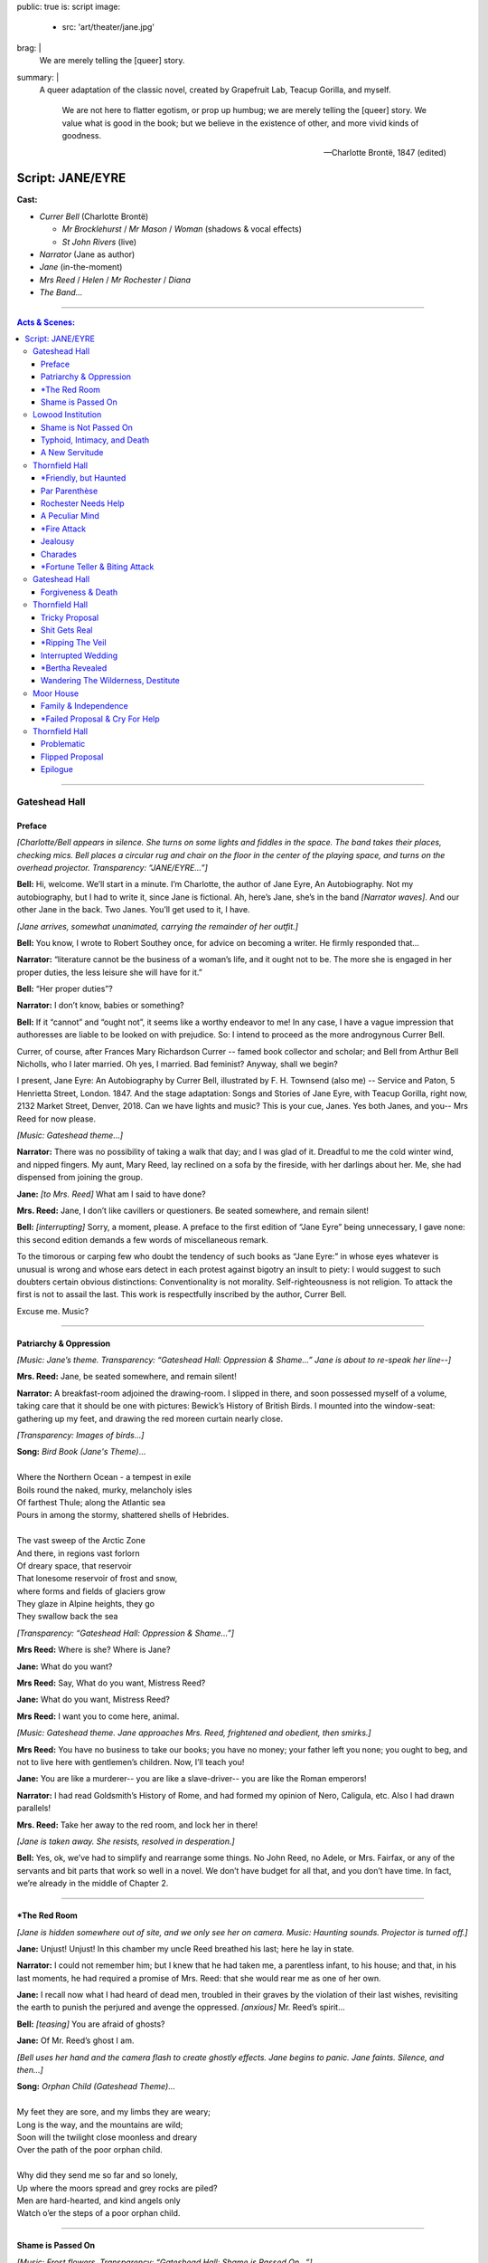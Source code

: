 public: true
is: script
image:
  - src: 'art/theater/jane.jpg'
brag: |
  We are merely telling the [queer] story.
summary: |
  A queer adaptation of the classic novel,
  created by Grapefruit Lab,
  Teacup Gorilla, and myself.

    We are not here to flatter egotism,
    or prop up humbug;
    we are merely telling the [queer] story.
    We value what is good in the book;
    but we believe in the existence of other,
    and more vivid kinds of goodness.

    ---Charlotte Brontë, 1847 (edited)


Script: JANE/EYRE
=================

**Cast:**

- *Currer Bell* (Charlotte Brontë)

  - *Mr Brocklehurst* / *Mr Mason* / *Woman* (shadows & vocal effects)
  - *St John Rivers* (live)

- *Narrator* (Jane as author)
- *Jane* (in-the-moment)
- *Mrs Reed* / *Helen* / *Mr Rochester* / *Diana*
- *The Band…*

------

.. contents:: **Acts & Scenes:**

------

Gateshead Hall
--------------

Preface
~~~~~~~

*[Charlotte/Bell appears in silence.
She turns on some lights and fiddles in the space.
The band takes their places, checking mics.
Bell places a circular rug and chair on the floor
in the center of the playing space,
and turns on the overhead projector.
Transparency: “JANE/EYRE…”]*

**Bell:**
Hi, welcome. We’ll start in a minute.
I’m Charlotte, the author of Jane Eyre, An Autobiography.
Not my autobiography, but I had to write it, since Jane is fictional.
Ah, here’s Jane, she’s in the band *[Narrator waves]*.
And our other Jane in the back.
Two Janes. You’ll get used to it, I have.

*[Jane arrives, somewhat unanimated,
carrying the remainder of her outfit.]*

**Bell:**
You know, I wrote to Robert Southey once,
for advice on becoming a writer.
He firmly responded that…

**Narrator:**
“literature cannot be the business of a woman’s life,
and it ought not to be.
The more she is engaged in her proper duties,
the less leisure she will have for it.”

**Bell:**
“Her proper duties”?

**Narrator:**
I don’t know, babies or something?

**Bell:**
If it “cannot” and “ought not”,
it seems like a worthy endeavor to me!
In any case, I have a vague impression that authoresses
are liable to be looked on with prejudice.
So: I intend to proceed as the more androgynous Currer Bell.

Currer, of course, after Frances Mary Richardson Currer --
famed book collector and scholar;
and Bell from Arthur Bell Nicholls, who I later married.
Oh yes, I married. Bad feminist? Anyway, shall we begin?

I present, Jane Eyre: An Autobiography by Currer Bell,
illustrated by F. H. Townsend (also me) --
Service and Paton, 5 Henrietta Street, London. 1847.
And the stage adaptation:
Songs and Stories of Jane Eyre, with Teacup Gorilla,
right now, 2132 Market Street, Denver, 2018.
Can we have lights and music? This is your cue, Janes.
Yes both Janes, and you--
Mrs Reed for now please.

*[Music: Gateshead theme…]*

**Narrator:**
There was no possibility of taking a walk that day;
and I was glad of it.
Dreadful to me the cold winter wind, and nipped fingers.
My aunt, Mary Reed, lay reclined on a sofa by the fireside,
with her darlings about her.
Me, she had dispensed from joining the group.

**Jane:**
*[to Mrs. Reed]* What am I said to have done?

**Mrs. Reed:**
Jane, I don’t like cavillers or questioners.
Be seated somewhere, and remain silent!

**Bell:**
*[interrupting]* Sorry, a moment, please.
A preface to the first edition of “Jane Eyre” being unnecessary,
I gave none: this second edition demands a few words of miscellaneous remark.

To the timorous or carping few
who doubt the tendency of such books as “Jane Eyre:”
in whose eyes whatever is unusual is wrong
and whose ears detect in each protest against bigotry an insult to piety:
I would suggest to such doubters certain obvious distinctions:
Conventionality is not morality.
Self-righteousness is not religion.
To attack the first is not to assail the last.
This work is respectfully inscribed by the author, Currer Bell.

Excuse me. Music?

------

Patriarchy & Oppression
~~~~~~~~~~~~~~~~~~~~~~~

*[Music: Jane’s theme.
Transparency: “Gateshead Hall: Oppression & Shame…”
Jane is about to re-speak her line--]*

**Mrs. Reed:**
Jane, be seated somewhere, and remain silent!

**Narrator:**
A breakfast-room adjoined the drawing-room.
I slipped in there, and soon possessed myself of a volume,
taking care that it should be one with pictures:
Bewick’s History of British Birds.
I mounted into the window-seat:
gathering up my feet,
and drawing the red moreen curtain nearly close.

*[Transparency: Images of birds…]*

| **Song:** *Bird Book (Jane's Theme)*…
|
| Where the Northern Ocean - a tempest in exile
| Boils round the naked, murky, melancholy isles
| Of farthest Thule; along the Atlantic sea
| Pours in among the stormy, shattered shells of Hebrides.
|
| The vast sweep of the Arctic Zone
| And there, in regions vast forlorn
| Of dreary space, that reservoir
| That lonesome reservoir of frost and snow,
| where forms and fields of glaciers grow
| They glaze in Alpine heights, they go
| They swallow back the sea

*[Transparency: “Gateshead Hall: Oppression & Shame…”]*

**Mrs Reed:**
Where is she? Where is Jane?

**Jane:**
What do you want?

**Mrs Reed:**
Say, What do you want, Mistress Reed?

**Jane:**
What do you want, Mistress Reed?

**Mrs Reed:**
I want you to come here, animal.

*[Music: Gateshead theme.
Jane approaches Mrs. Reed,
frightened and obedient, then smirks.]*

**Mrs Reed:**
You have no business to take our books;
you have no money; your father left you none;
you ought to beg, and not to live here with gentlemen’s children.
Now, I’ll teach you!

**Jane:**
You are like a murderer--
you are like a slave-driver--
you are like the Roman emperors!

**Narrator:**
I had read Goldsmith’s History of Rome,
and had formed my opinion of Nero, Caligula, etc.
Also I had drawn parallels!

**Mrs. Reed:**
Take her away to the red room,
and lock her in there!

*[Jane is taken away. She resists, resolved in desperation.]*

**Bell:**
Yes, ok, we’ve had to simplify and rearrange some things.
No John Reed, no Adele, or Mrs. Fairfax,
or any of the servants and bit parts that work so well in a novel.
We don’t have budget for all that, and you don’t have time.
In fact, we’re already in the middle of Chapter 2.

------

\*The Red Room
~~~~~~~~~~~~~~

*[Jane is hidden somewhere out of site,
and we only see her on camera. Music: Haunting sounds.
Projector is turned off.]*

**Jane:**
Unjust! Unjust!
In this chamber my uncle Reed breathed his last;
here he lay in state.

**Narrator:**
I could not remember him; but I knew that he had taken me,
a parentless infant, to his house;
and that, in his last moments,
he had required a promise of Mrs. Reed:
that she would rear me as one of her own.

**Jane:**
I recall now what I had heard of dead men,
troubled in their graves by the violation of their last wishes,
revisiting the earth to punish the perjured and avenge the oppressed.
*[anxious]* Mr. Reed’s spirit…

**Bell:**
*[teasing]* You are afraid of ghosts?

**Jane:**
Of Mr. Reed’s ghost I am.

*[Bell uses her hand and the camera flash to create ghostly effects.
Jane begins to panic. Jane faints. Silence, and then…]*

| **Song:** *Orphan Child (Gateshead Theme)*…
|
| My feet they are sore, and my limbs they are weary;
| Long is the way, and the mountains are wild;
| Soon will the twilight close moonless and dreary
| Over the path of the poor orphan child.
|
| Why did they send me so far and so lonely,
| Up where the moors spread and grey rocks are piled?
| Men are hard-hearted, and kind angels only
| Watch o’er the steps of a poor orphan child.

------

Shame is Passed On
~~~~~~~~~~~~~~~~~~

*[Music: Frost flowers.
Transparency: “Gateshead Hall: Shame is Passed On…”]*

**Narrator:**
November, December, and half of January passed away.

**Bell:**
A new chapter in a novel is something like a new scene in a play.
We’re in chapter 4 already!

**Narrator:**
For nearly three months, I had never been called to Mrs. Reed’s presence.
I fell to breathing on the frost-flowers with which the window was fretted.
From this vantage, I saw the gates thrown open--

*[Transparency: Mr Brocklehurst shadow.
Music: Lowood theme, sparse…]*

***Brocklehurst:**
Your name, little girl?

**Jane:**
Jane Eyre, sir.

***Brocklehurst:**
Well, Jane Eyre, and are you a good child?

**Mrs. Reed:**
Perhaps the less said on that subject the better, Mr. Brocklehurst.

***Brocklehurst:**
Do you know where the wicked go after death?

**Jane:**
They go to hell.

***Brocklehurst:**
And what must you do to avoid that pit?

**Jane:**
I must keep in good health, and not die.

**Narrator:**
Not the answer he was looking for, perhaps. But I like it.

**Mrs. Reed:**
Jane, sit down! Mr. Brocklehurst,
this little girl has not quite the character and disposition I could wish.
Should you admit her into Lowood School,
I should be glad if the teachers were requested to keep a strict eye on her,
and to guard against her worst fault, a tendency to deceit.

***Brocklehurst:**
All liars will have their portion in the lake burning with fire and brimstone.

**Narrator:**
I saw myself transformed under the stranger’s eye
into an artful, noxious child.

**Mrs. Reed:**
I should wish her to be brought up in a manner suiting her prospects:
to be made useful, and kept humble.
As for the vacations, she will, with your permission,
spend them always at Lowood.

***Brocklehurst:**
Your decisions are perfectly judicious, madam.

*[Transparency: “Gateshead Hall: Shame is Passed On…”]*

**Mrs. Reed:**
Go out of the room; return to the nursery.

*[Jane turns to go, but turns back.]*

**Jane:**
I am not deceitful! if I were, I should say I loved you;
but I declare I do not love you:
I dislike you the worst of anybody in the world.
I will never call you aunt again as long as I live.
I will never come to see you when I am grown up;
and if any one asks me how I liked you, and how you treated me,
I will say the very thought of you makes me sick.
People think you a good woman, but you are bad, hard-hearted.
You are deceitful!

*[Mrs. Reed leaves abruptly, handing Jane her travel bag.
Jane smiles, and takes Mrs. Reed's seat.]*

**Narrator:**
Even for me, life has its gleams of sunshine.

------

Lowood Institution
------------------

Shame is Not Passed On
~~~~~~~~~~~~~~~~~~~~~~

*[Music: A blaring alarm, then Lowood theme in full force.
Transparency: “Lowood School.”
There is a dance of books, making lines,
rearranging benches, praying, eating.
Jane is caught up in the action, and left out, confused.
Transparency: Brocklehurst shadow…]*

***Brocklehurst:**
Burns, come forward, and bring the rod!
Burns, you poke your chin most unpleasantly; draw it in.
Burns, I insist on your holding your head up;
I will not have you before me in that attitude.
Burns, you dirty, disagreeable girl! Step down from that stool.
You’ll wear the untidy badge today. Where is Jane Eyre?

**Jane:**
Sir?

***Brocklehurst:**
Naughty girl! Stand upon that stool at once.
Teachers, and children, you all see this girl?
Who would think that the Evil One
had already found a servant and agent in her?
You must be on your guard against her; y
ou must shun her example; avoid her company,
and exclude her from your sports.
This girl, this child, the native of a Christian land, is --
a liar!

*[Music: Helen’s theme. Transparency: "Lowood School…"]*

**Helen:**
Come, eat something.

**Jane:**
What is your name besides Burns?

**Helen:**
Helen.

**Jane:**
Helen, why do you stay with a girl whom everybody believes to be a liar?

**Helen:**
Everybody, Jane? Why,
there are only eighty people who have heard you called so,
and the world contains hundreds of millions.

**Jane:**
But what have I to do with millions? The eighty, I know, despise me.

**Helen:**
Jane, you are mistaken:
probably not one in the school either despises or dislikes you:
many, I am sure, pity you much.

**Jane:**
How can they pity me after what Mr. Brocklehurst has said?

**Helen:**
*[laughing]* Mr. Brocklehurst is not a god:
nor is he even a great and admired man: he is little liked here.

**Jane:**
You must wish to leave Lowood?

**Helen:**
No! why should I? I was sent to Lowood to get an education;
and it would be of no use going away until I have attained that object.

**Jane:**
But that teacher is so cruel to you?

**Helen:**
Cruel? Not at all! He is severe and dislikes my faults.

**Jane:**
And if I were in your place I should dislike him;
I should resist him. If he struck me with that rod,
I should get it from his hand;
I should break it under his nose.

**Helen:**
If you did, Mr. Brocklehurst would expel you from the school.

**Jane:**
But I feel this, Helen; I must dislike those who,
whatever I do to please them, persist in disliking me;
I must resist those who punish me unjustly.
It is as natural as that I should love those who show me affection!

*[An ambiguous and innocent kiss.]*

**Narrator:**
Though I am a defective being, yet I never tired of Helen Burns.
I still cherish for her an attachment as strong, tender,
and respectful as any that ever animated my heart.

*[Alarm sounds, and there is a small reprise of the Lowood dance…]*

------

Typhoid, Intimacy, and Death
~~~~~~~~~~~~~~~~~~~~~~~~~~~~

*[Music: Lowood reprise. Then Helen’s theme, in a minor key.
Transparency: “Lowood School: Typhoid, Intimacy, and Death…”]*

**Narrator:**
Spring drew on: flowers peeped out amongst the leaves;
snow-drops, crocuses, purple auriculas, and golden-eyed pansies.
April advanced to May: days of blue sky, placid sunshine,
and soft southern gales filled up its duration.
Lowood shook loose its tresses and became all green, all flowery.

**Bell:**
*[who has been gathering and arranging flowers...]*
The garden, too, glows with flowers.

**Jane:**
*[to camera]* Dear Reader,
these fragrant treasures were all useless for most of the inmates of Lowood,
except to furnish a handful of blossoms to put in a coffin.
This forest-dell, where Lowood lays, is a cradle of fog and pestilence;
which has breathed typhus through our crowded schoolroom,
transforming the seminary into an hospital.

**Narrator:**
Forty-five out of the eighty girls lay ill at one time.
Many, already smitten, went home only to die: some died at the school,
and were buried quietly and quickly. But Helen was ill at present:
removed to a room upstairs.

**Jane:**
How sad to be lying now on a sick bed, in danger of dying!
This world is pleasant --
it would be dreary to be called from it,
and to have to go… who knows where?

**Narrator:**
And then my mind made its first earnest effort to comprehend heaven and hell;
and for the first time it recoiled, baffled.

*[Jane goes to Helen. She is in a bed with a sheet.
Bell continues to arrange flowers.]*

**Jane:**
I came to see you, Helen. I could not sleep till I had spoken to you.

**Helen:**
You came to bid me good-bye, then: you are just in time probably.

**Jane:**
No, no, Helen!

**Helen:**
*[coughing]* Jane, you look cold; lie down and cover yourself with my quilt.

*[Helen puts her arm over Jane, and they nestle close.]*

**Helen:**
How comfortable I am! I feel as if I could sleep:
but don’t leave me, Jane; I like to have you near me.

**Jane:**
I’ll stay with you, dear Helen: no one shall take me away.

**Helen:**
Good-night, Jane.

**Jane:**
Good-night, Helen.

*[They kiss, and then sleep. Helen dies, and is covered with the sheet.
Jane and Bell stand by her grave together.
They throw flowers over Helen. Music: Helen dirge.]*

**Narrator:**
Her grave is in Brocklebridge churchyard:
for fifteen years after her death it was only covered by a grassy mound;
but now a grey marble tablet marks the spot,
inscribed with her name, and the word “Resurgam.”

**Jane:**
I love you, Helen Burns. Resurgam.

**Bell:**
According to Wikipedia, Resurgam means “I shall rise again.”
If Wikipedia is to be trusted, my book is making a nod to the classic novel,
Vanity Fair, by my favorite author, William Thackeray --
who is possessed of an intellect profunder and more unique
than his contemporaries have yet recognized.
In my humble opinion.
My sister also died at school. This part reminds me of her.

**Jane:**
We’re mourning Helen now, not your sister.

------

A New Servitude
~~~~~~~~~~~~~~~

*[Music: Jane’s Theme…]*

**Narrator:**
Hitherto I have recorded in detail the events of my insignificant existence.

**Bell:**
You call this detail? You should read the book.

**Narrator:**
But this is not to be a regular autobiography.

**Bell:**
Obviously. I wrote it for you.

*[Transparency: “Lowood School: A New Servitude…”]*

**Narrator:**
Therefore, I now pass a space of eight years almost in silence.
During these eight years my life was uniform.
I rose to be the first girl of the first class;
then I was made a teacher.
And now I tired of the routine in one afternoon.
I felt that it was not enough;
I desired liberty; but it seemed a dream, swept off into vague space.
Then, I thought, grant me at least a new servitude!

**Jane:**
A new servitude! There is something in that.

**Narrator:**
It is of no use wanting anything better.

**Jane:**
How do people do, to get a new place? I must advertise!

**Narrator:**
With earliest day, I was up

**Jane:**
A young lady accustomed to tuition…

**Narrator:**
Had I not been a teacher two years?

**Jane:**
Is desirous of meeting with a situation in a private family
where the children are under fourteen.

**Narrator:**
I was barely eighteen, after all.

**Jane:**
She is qualified to teach the usual branches of a good English education,
together with French, Drawing, and Music.

**Narrator:**
I had my advertisement written, enclosed,
and directed before the bell rang to rouse the school.

*[Transparency: “Thornfield Hall: A New Servitude…”]*

**Bell:**
Within a week,
Jane receives an offer from one Mrs Fairfax
at Thornfield hall, near Millcote.

------

Thornfield Hall
---------------

\*Friendly, but Haunted
~~~~~~~~~~~~~~~~~~~~~~~

*[Music: Thornfield theme…]*

**Narrator:**
The roads were heavy, the night misty.
My carriage slowly ascended a drive, and came upon the long front of a house.
It was three storeys high, of proportions not vast, though considerable:
a gentleman’s manor-house.

**Jane:**
Mrs. Fairfax, I suppose?

**Bell:**
There’s a brief comedy of errors and mistaken identities,
where Jane assumes that Mrs Fairfax is the mistress of this mansion.

*[to audience]* Mistress is a funny word, actually.
In this case I mean “a woman who has power, authority, or ownership:
such as the female head of a household” --
but as with most words for women,
it will later come to mean the near opposite:
“a woman who is courted or kept by a married man” --
soon-to-be an apt description of Jane, though she doesn’t know it.
Spoiler alert.
Mrs. Fairfax is the housekeeper, and mostly slows down the action,
so we’ve cut her from this version.
But I’ll take a few of her lines --
just to give you a taste.

*[to Jane]* Follow me.

**Narrator:**
A very chill and vault-like air pervaded the stairs and gallery,
suggesting cheerless ideas of space and solitude.

**Bell:**
One would almost say that, if there were a ghost at Thornfield Hall,
this would be its haunt.

**Jane:**
So you have no ghost?

**Bell:**
None. I’m certain of it.

*[We hear a haunting screech.]*

**Jane:**
Mrs. Fairfax! Did you hear that?

**Bell:**
Some of the servants, likely;
perhaps Grace Poole: she sews in one of these rooms.

*[The screech is repeated.]*

------

Par Parenthèse
~~~~~~~~~~~~~~

*[Music: Jane’s theme. Transparency: “Par Parenthèse…”]*

**Narrator:**
October, November, December passed away.
I not unfrequently heard Grace Poole’s laugh.
Sometimes I saw her: she would come out of her room with a plate in her hand,
go down to the kitchen and shortly return, bearing a pot of porter.
Hard-featured and staid, she had no point to which interest could attach.

My pupil, Adèle Varens had been spoilt and indulged,
but she soon became obedient and teachable.
She had no great talents which raised her one inch
above the ordinary level of childhood;
but neither had she any deficiency or vice which sunk her below it.

**Bell:**
That’s what my teachers said about me, at Cowan Bridge.
“Charlotte Brontë: Reads tolerably --
writes indifferently --
knows nothing of grammar.”

**Jane:**
Is this your biography or mine?

**Bell:**
Does it matter?

**Jane:**
*[to the camera, with Bell excitedly mouthing along]*
Reader: This, par parenthèse, will be thought cool language
by persons who entertain solemn doctrines
about the angelic nature of children:
but I am not here to flatter parental egotism, or prop up humbug;
I am merely telling the truth.

Anybody may blame me who likes, when I add further,
that I desire more of practical experience than I possess.
I value what is good in Mrs. Fairfax and in Adèle;
but I believe in the existence of other, and more vivid kinds of goodness.

I shall be called discontented, no doubt.
Women are supposed to be very calm generally:
but women feel just as men feel;
they need exercise for their faculties,
and a field for their efforts.
They suffer from too rigid a restraint, precisely as men would suffer.
It is narrow-minded to say that women ought to confine themselves
to making puddings and knitting stockings,
to playing on the piano and embroidering bags.

**Bell:**
Well said, Jane! I wrote that.

------

Rochester Needs Help
~~~~~~~~~~~~~~~~~~~~

**Narrator:**
One afternoon in January,
Mrs. Fairfax had written a letter which was waiting to be posted,
so I put on my bonnet and cloak and volunteered to carry it to Hay.
The distance, two miles, would be a pleasant winter afternoon walk.

*[Transparency: Flowers, leaves, and berries…]*

| **Song:** *Walking in Winter*…
|
| The ground was hard, the air was still
| My road, it climbed a solitary hill
| I walked on stone - about a mile from Thornfield
| I heard the clang of a distant storm peal
| …

**Narrator:**
*[mid-song]* I lingered till the sun went down amongst the trees,
and sank crimson and clear behind them.

| …
| And where in summer you’d spy a rose
| And watch the sparrows come and go
| And then, as though sent as a plague
| Autumn came and the leaves were slain

*[The song is interrupted by a rude noise:
a metallic slide, and a clattering tumble…]*

**Rochester:**
What the deuce is to do now?!

**Jane:**
Are you injured, sir? Can I do anything?

**Rochester:**
You must just stand on one side.

**Jane:**
If you are hurt, and want help, sir.

**Rochester:**
Thank you: I shall do: I have no broken bones --
only a sprain. *[trying to stand]* Ugh!

**Jane:**
I cannot think of leaving you, sir, at so late an hour.

*[Music: Rochester’s theme…]*

**Rochester:**
You ought to be at home yourself. Where do you come from?

**Jane:**
From just below;
and I am not at all afraid of being out late when it is moonlight.

**Rochester:**
Do you mean at that house with the battlements?

**Jane:**
Yes, sir.

**Rochester:**
Whose house is it?

**Jane:**
Mr. Rochester’s.

**Rochester:**
Do you know Mr. Rochester?

**Jane:**
No, I have never seen him.

**Rochester:**
You are not a servant at the hall, of course. *[puzzled]* You are--

**Jane:**
I am the governess.

**Rochester:**
Ah, the governess! Deuce take me, if I had not forgotten!
The governess! If you will be so kind…

**Jane:**
Yes, sir.

**Rochester:**
Thank you; now make haste.

------

A Peculiar Mind
~~~~~~~~~~~~~~~

*[Music: Thornfield theme.
Transparency: “Thornfield Hall: Hit Me With Your Best Shot…”]*

**Narrator:**
The incident had occurred and was gone for me,
yet I was pleased to have done something.
Trivial as the deed was, it was yet an active thing.
Re-entering Thornfield was a return to stagnation.

**Rochester:**
What the deuce is it to me whether Miss Eyre be there or not?
Let her be seated.

**Narrator:**
A reception of finished politeness would probably have confused me,
but harsh caprice gave me the advantage.

**Rochester:**
You have been resident in my house three months?

**Jane:**
Yes, sir.

**Rochester:**
And you came from--?

**Jane:**
From Lowood school.

**Rochester:**
Ah! a charitable concern. No wonder you have rather the look of another world.
You have lived the life of a nun! Well, what did you learn at Lowood?
Adèle showed me some sketches this morning, which she said were yours.
Probably a master aided you?

**Jane:**
No, indeed!

**Rochester:**
Ah! that pricks pride.
Well, fetch me your portfolio,
if you can vouch for its contents being original:
I can recognize patchwork.

**Jane:**
Then I will say nothing, and you shall judge for yourself, sir.
*[to camera]* While he is so occupied, I will tell you, reader, what they are:
and first, I must premise that they are nothing wonderful.

*[Transparency: abstract watercolors, manipulated live…]*

| **Song:** *Peculiar Paintings*…
|
| Clouds low and livid, rolling over a swollen sea:
| as brilliant as my pencil could impart.
| A drowned corpse glances through the green water;
| one fair arm the only limb visible,
| whence the bracelet has been washed or torn.
|
| The pinnacle of an iceberg pierces a polar sky:
| a muster of northern lights rear their dim lances.
| Throwing these into distance, a colossal head,
| inclined towards the iceberg, and resting against it.
|
| Two thin hands, joined under the forehead,
| draw up a sable veil.
| A brow quite bloodless, white as bone,
| an eye hollow and fixed,
| blank of meaning but for the glassiness of despair
| (and low, that eye, it  just seemed to stare)

**Rochester:**
The drawings are, for a school-girl, peculiar, elfish.
Where did you get your copies?

**Jane:**
Out of my head.

**Rochester:**
Has it other furniture of the same kind within?

**Jane:**
I should think it may have: I should hope--better.

*[Music: Thornfield theme…]*

**Rochester:**
You examine me, Miss Eyre. Do you think me handsome?

**Jane:**
No, sir.

**Rochester:**
Ah! By my word! Go on: what fault do you find with me?

**Jane:**
Mr. Rochester, allow me to disown my first answer: it was only a blunder.

**Bell:**
In the book, this one conversation spans days or even weeks.
We’ll cut to the chase.

**Rochester:**
Miss Eyre, the fact is, I don’t wish to treat you like an inferior --
that is, I claim only such superiority as must result
from twenty years’ difference in age and a century’s advance in experience.

**Jane:**
I don’t think, sir, you have a right to command me,
merely because you are older than I,
or because you have seen more of the world than I have.

**Rochester:**
Humph! Leaving superiority out of the question, then,
you must still agree to receive my orders now and then,
without being hurt by the tone of command.
Will you? That smile is very well, but speak too.

**Jane:**
Very few masters would trouble themselves to inquire
whether or not their paid subordinates were hurt by their orders.

**Rochester:**
Paid subordinates! Oh yes, I had forgotten the salary!
Well then, on that mercenary ground,
will you agree to let me hector a little?

**Jane:**
No, sir, not on that ground;
but, on the ground that you did forget it, I agree heartily.

**Rochester:**
Where are you going?

**Jane:**
To put Adèle to bed: it is past her bedtime.

**Rochester:**
You are afraid of me, because I talk like a Sphynx.

**Jane:**
Your language is enigmatical, sir: but I am certainly not afraid.

**Rochester:**
Never mind,--wait a minute: Adèle is not ready to go to bed yet.

**Narrator:**
He then told me that Adèle was the daughter of a French opera-singer,
Céline Varens,
towards whom he had once cherished what he called a “grand passion.”

**Bell:**
They were in love! But he catches her with another man --
blah blah blah, Adèle!

**Rochester:**
I am not her father; but hearing that she was quite destitute,
I took the poor flower out of Paris, and transplanted it here.
But now you know that she is the illegitimate offspring
of a French opera-girl, you will perhaps think differently of her.

**Jane:**
How could I possibly prefer the spoilt pet to a lonely little orphan?
*[to the camera]* And was Mr. Rochester now ugly in my eyes?
No, reader: gratitude, and many pleasurable associations,
made his face the object I best liked to see.
Yet I had not forgotten his faults.
In my secret soul I knew that his great kindness to me
was balanced by unjust severity to many others.

------

\*Fire Attack
~~~~~~~~~~~~~

*[The projector is turned off.
Jane is about to extinguish her candle,
when she hears the haunting screech…]*

**Jane:**
Who is there?

*[Silence, then the haunting screech…]*

**Jane:**
Was that Grace Poole? Is she possessed with a devil?

*[In the midst of fire and smoke, Mr. Rochester lays in deep sleep.]*

**Jane:**
Wake! Wake!

*[She shakes him, but he only murmurs and turns.
She rushes to his basin and ewer, filled with water,
heaving them up, and deluging the bed and its occupant,
extinguishing the flames.]*

**Rochester:**
In the name of all the elves in Christendom,
is that Jane Eyre? What have you done with me, witch, sorceress?
Have you plotted to drown me?

**Jane:**
In Heaven’s name, get up, you’re bed’s on fire! Shall I call Mrs. Fairfax?

**Rochester:**
Mrs. Fairfax? No; what the deuce would you call her for?
What can she do? Just be still. There! I am up now.
Did you see anything when you opened your chamber door?

**Jane:**
No, sir, only the candlestick on the ground.

**Rochester:**
But you heard the odd laugh?

**Jane:**
Yes, sir: there is a woman who sews here, called Grace Poole, --
she laughs in that way.

**Rochester:**
Just so. Grace Poole--you have guessed it.

**Band Voices:**
*[in darkness]*
- What a mercy master was not burnt in his bed!
- It is always dangerous to keep a candle lit at night.
- I wonder he waked nobody!
- Mrs. Poole, the servants’ dinner will soon be ready: will you come down?
- No; just put my pint of porter and bit of pudding on a tray,
  and I’ll carry it upstairs.

------

Jealousy
~~~~~~~~

*[Music: Jane’s theme. Transparency: “Thornfield Hall: Fire Away…”]*

**Narrator:**
The morning passed just as usual,
but I puzzled over the character of Grace Poole,
and why she had not been given into custody that morning.
Mr. Rochester had declared his conviction of her criminality just last night.

**Bell:**
That thought is interrupted when we find that
Mr. Rochester is gone to the Leas without a goodbye --
ten miles, the other side of Millcote --
where he is likely to stay a week or more.
“The ladies” there are fond of him.

**Jane:**
There are ladies at the Leas?

**Bell:**
Very elegant young ladies indeed; Blanche and Mary Ingram.
Blanche came to a Christmas ball,
and she was considered the belle of the evening.

**Jane:**
What was she like?

**Bell:**
Tall, fine bust, sloping shoulders; long, graceful neck:
olive complexion, dark and clear; noble features.
And then she had such a fine head of hair, the glossiest curls I ever saw.

**Jane:**
She was greatly admired?

**Bell:**
Yes, Yes: and not only for her beauty, but for her accomplishments.
She and Mr. Rochester sang a duet.

**Narrator:**
A greater fool than Jane Eyre had never breathed the breath of life.

**Jane:**
*[in a mirror]* You, a favourite with Mr. Rochester,
and gifted with the power of pleasing him? Poor stupid dupe!

**Narrator:**
Listen, then, Jane Eyre, to your sentence.
Place the glass before you, and draw in chalk your own picture,
faithfully, without softening one defect. Write under it,
‘Portrait of a Governess, disconnected, poor, and plain.’

**Jane:**
He said something in praise of your eyes, did he? Blind puppy!

**Narrator:**
Afterwards, choose your most delicate camel-hair pencils;
delineate carefully the loveliest face you can imagine;
paint it in your softest shades and sweetest lines.
Recall the august yet harmonious lineaments,
the Grecian neck and bust, and the delicate hand.
Call it ‘Blanche, an accomplished lady of rank.’

**Jane:**
Is it likely Mr. Rochester would waste a serious thought
on this indigent and insignificant plebeian?

------

Charades
~~~~~~~~

**Narrator:**
It had been a mild, serene spring day,
when at last four equestrians galloped up the drive.
The third was Mr. Rochester, on his black horse;
at his side rode Miss Ingram.

**Jane:**
Look how she leans her head towards him
as if she were conversing confidentially.

**Narrator:**
Blanche Ingram was molded like a Dian.
She answered point for point,
both to my picture and Mrs. Fairfax’s description.

*[Transparency: Song lyrics, for audience sing-along…]*

| **Song:** *Hit Me With Your Best Shot (Pat Benatar)…*
|
| Well you're a real tough cookie with a long history
| Of breaking little hearts like the one in me
| That's okay, let's see how you do it
| Put up you dukes, let's get down to it
|
| *[Chorus x2…]:*
|
| Hit me with your best shot
| Why don’t you hit me with your best shot
| Hit me with your best shot
| Fire away!
| …

**Narrator:**
Coffee was handed, and there was life everywhere; movement all day long.
Merry days were these at Thornfield Hall.
Miss Ingram, who had now seated herself at the piano,
commenced a brilliant prelude; talking meantime.
“Oh, I am so sick of the young men of the present day!” exclaimed she.
“Poor, puny things, not fit to go outside without mama’s permission!”

**Bell:**
She’s a real bore, if you ask me --
but constantly flirting with Mr Rochester.
The party seems to last for days.
Jane is instructed to join, but never allowed to participate.

**Narrator:**
Not that I wanted to.
They spoke of “playing charades,” but I did not understand the term.

**Bell:**
Here, we’ll show you the best bit.
Imagine, for a minute, that I’m the beautiful Miss Ingram.

_Bell and Rochester act out a marriage, with lots of flirting.
The band guesses, and eventually gets it right: bride!
Everyone sings another chorus of the song._

| …
| Hit me with your best shot
| Why don’t you hit me with your best shot
| Hit me with your best shot
| Fire away!

**Bell:**
Mr Rochester is called away to Millcote again on business.

*[Music: Fortune Teller theme, slow.
Transparency: “Thornfield Hall: Fire Away…”]*

**Narrator:**
I saw he was going to marry her --
for family, perhaps political reasons --
but I was not jealous. Miss Ingram was a mark beneath jealousy:
very showy, but not genuine. She had a fine person, but her heart was barren.
She did not know the sensations of sympathy and pity; tenderness and truth.

**Jane:**
*[to the camera]* I have told you, reader,
that I had learnt to love Mr. Rochester:
I could not unlove him now,
merely because I saw all his attentions appropriated by a great lady,
who scorned to touch me with the hem of her robes.

------

\*Fortune Teller & Biting Attack
~~~~~~~~~~~~~~~~~~~~~~~~~~~~~~~~

*[Transparency: “Thornfield Hall: Fortune Teller & Biting Attack…”]*

**Narrator:**
It was verging on dusk, when a gentleman arrived;
A tall, fashionable-looking stranger.

*[Transparency: Mr Mason shadow…]*

***Mason:**
It appears I come at an inopportune time, when Mr. Rochester, is from home;
but I arrive from a very long journey,
and I think I may install myself here till he returns.

**Narrator:**
I presently gathered that the new-comer was called Mr. Mason;
that he was but just arrived in England,
and that he came from some hot country.
Presently the words Jamaica, Kingston, and Spanish Town,
indicated the West Indies.

*[Transparency: “Thornfield Hall: Fortune Teller & Biting Attack…”]*

**Bell:**
Mr. Mason makes himself at home, as another stranger arrives --
an “old woman, quite troublesome” --
who insists on telling the fortunes of Miss Ingram
(who seems shaken by the encounter)
and then Jane, who has no interest in fortune-tellers.

*[Music: Fortune Teller theme, fast…]*

**Jane:**
I’m not silly.

**Bell:**
The fortune teller tries to get Jane talking
about Mr Rochester and Miss Ingram,
but she’d rather talk about living on her own.

**Jane:**
I hope to save money enough out of my earnings to set up a school,
some day, in a little house rented by myself.

**Rochester:**
*[disguised]* Well, and you want your fortune told?

**Jane:**
I don’t care about it, mother; you may please yourself.

| **Song:** *Fortune Teller…*
|
| The flame it flickers in the eye;
| the eye it shines like dew;
| it looks so soft and full of feeling;
| And it’s looking right at you
|
| The mouth delights in fits of laughter;
| mad thoughts I conceive;
| Mobile as a thorny fox
| And silent as the sea
|
| I am no enemy to fortune, at least that’s what I say
| ‘I can live alone, if self-respect should make me live that way
| Earthquake shock and screaming bellows startle up the fire
| That smolders in my belly like some scorched desire
|
| There’s treasure born within me,
| which might keep me alive
| When all delights are kept beyond me
| I’m crooked as a scythe
|
| My passions rage with fury,
| heathens that they are;
| The dark desires I imagine
| Twinkle like the stars

**Rochester:**
Well, Jane, do you know me?

**Bell:**
The fortune teller turns out to be Mr Rochester.
Surprise! Jane is not impressed and neither are we.
The whole man-in-a-dress routine, Rochester? Seriously??

**Jane:**
I had better not stay long, sir;
it must be near eleven o’clock.
Are you aware, Mr. Rochester,
that a stranger has arrived here since you left?

**Rochester:**
A stranger! --
no; who can it be?

**Jane:**
His name is Mason, sir; and he comes from the West Indies, I think.

**Rochester:**
Mason! --
the West Indies! Tell me, Jane,
If all these people came and spat at me, what would you do?

**Jane:**
Turn them out of the room, sir, if I could.

**Rochester:**
My little friend! I wish I were on a quiet island with only you.

*[A haunting screech.
Transparency: Mr Mason shadow, with drops or smears of blood…]*

***Mason:**
Help! help! Help! Will no one come?
Rochester! Rochester! for God’s sake, come!

**Band Voices:**
- Who is hurt?
- Fetch a light!
- Is it fire?
- Are there robbers?
- Where shall we run?

**Rochester:**
All’s right!--all’s right!
A servant has had a nightmare; that is all.
*[to Jane]* Come this way: take your time, and make no noise.
You don’t turn sick at the sight of blood? Warm and steady…

***Mason:**
She bit me like a tigress! She said she’d drain my heart.

**Rochester:**
I warned you, Mason.

***Mason:**
Let her be taken care of; let her be treated as tenderly as may be.

------

Gateshead Hall
--------------

Forgiveness & Death
~~~~~~~~~~~~~~~~~~~

*[Music: Gateshead theme. Transparency:
“Gateshead Hall: Forgiveness & Death…”]*

**Narrator:**
The following day, a servant arrives from Gateshead, dressed in mourning.

**Jane:**
And are the family well at the house?

**Bell:**
*[as the servant]* I am sorry I can’t give you better news of them, Miss:
they are very badly at present.
Your aunt, Mrs Read has had a stroke.
She was three days without speaking, but at last got out the words,
‘Bring Jane --
fetch Jane Eyre: I want to speak to her.’

**Narrator:**
I reached the lodge at Gateshead about five o’clock in the afternoon
on the first of May.

**Mrs Reed:**
Is this Jane Eyre?

**Jane:**
Yes, Aunt Reed. You sent for me.

**Mrs Reed:**
There was something I wished to say --
let me see --
Sit up! Don’t annoy me.
Are you Jane Eyre?
I have had more trouble with that child than anyone would believe.
Such a burden to be left on my hands.

**Jane:**
It is I, Aunt Reed.

**Mrs Reed:**
Well, I must get it over.
Eternity is before me: I had better tell her. Read the letter, Jane.

**Narrator:**
Madam, --
Will you have the goodness to send me the address of my niece, Jane Eyre?
Providence has blessed my endeavours to secure a competency.
I wish to adopt her during my life,
and bequeath her at my death whatever I may have to leave. --
I am, Madam, &c., &c., John Eyre, Madeira.

**Jane:**
It’s dated three years back. Why did I never hear of this?

**Mrs Reed:**
Because I disliked you, Jane.

**Jane:**
Dear Mrs. Reed, think no more of all this. Let it pass away from your mind.
I long earnestly to be reconciled to you now: kiss me, aunt.

_Mrs Reed turns away from her._

**Jane:**
Love me, then, or hate me, as you will. You have my full and free forgiveness.

**Bell:**
Mrs. Reed dies, if that’s important.

------

Thornfield Hall
---------------

Tricky Proposal
~~~~~~~~~~~~~~~

**Narrator:**
Mr. Rochester had given me but one week’s leave of absence:
yet a month elapsed before I returned to Thornfield.

*[Music: Rochester theme. Transparency: "Thornfield Hall: Shit Gets Real…"]*

**Rochester:**
Hillo! There you are!
What the deuce have you done with yourself this last month?

**Jane:**
I have been with my aunt, sir, who is dead.

**Rochester:**
A true Janian reply! She comes from the other world --
If I dared, I’d touch you, to see if you are substance or shadow, you elf!
Come. You must see the carriage, Jane,
and tell me if you don’t think it will suit Mrs. Rochester exactly;
and whether she won’t look like Queen Boadicea.
I wish, Jane, I were a trifle better match with her externally.
Fairy as you are --
can’t you give me a charm to make me a handsome man?

**Jane:**
It would be past the power of magic, sir.

**Rochester:**
Pass, Janet.

**Jane:**
Thank you, Mr. Rochester, for your great kindness.
*[pause]* Wherever you are is my home --
my only home.

*[Transparency: Chestnut tree shadow…]*

**Rochester:**
Turn back, **Jane:**
on so lovely a night it is a shame to sit in the house.
Thornfield is a pleasant place in summer, is it not?

**Jane:**
I am attached to it, indeed.

**Rochester:**
And though I don’t comprehend it,
you have acquired a degree of regard for that foolish little child Adèle;
and even for simple dame Fairfax?

**Jane:**
Yes, sir; in different ways, I have an affection for both.

**Rochester:**
Pity! It is always the way of events in this life.
No sooner have you got settled in a pleasant resting-place,
than a voice calls you to rise and move on.
The hour of repose is expired!

**Jane:**
Then you are going to be married, sir?

**Rochester:**
Very soon, my --
that is, Miss Eyre.
It was you who first said to me that in case I married Miss Ingram,
both you and little Adèle had better trot forthwith.
I heard of a place that I think will suit --
You’ll like Ireland, I think.

**Jane:**
It is a long way off, sir; and then the sea is a barrier --

**Rochester:**
From what, Jane?

**Jane:**
From you, sir.

**Rochester:**
I shall never see you again, **Jane:**
that’s certain. I never go over to Ireland.

**Jane:**
I have known you, Mr. Rochester;
I have talked, face to face with an original, vigorous, expanded mind.
I see the necessity of departure;
and it strikes me with terror and anguish,
like looking on the necessity of death.

**Rochester:**
Where do you see the necessity?

**Jane:**
Where? You, sir, have placed it before me in the shape of Miss Ingram;
a noble and beautiful woman, --
your bride.

**Rochester:**
My bride! What bride? I have no bride!

**Jane:**
But you will have.

**Rochester:**
Yes; --
I will! --
I will!

**Jane:**
Then I must go: --
you have said it yourself.

**Rochester:**
No: you must stay!

**Jane:**
Do you think I can stay to become nothing to you?
Do you think I am an automaton --
a machine without feelings --
and can bear to have my bread snatched from my lips,
and my drop of living water dashed from my cup?

| **Song:** *Jane’s Feelings…*
|
| Do you think I’ll stay to be nothing to you?
| Do you think I'm an automaton?
| and can bear to have my bread snatched from my lips,
| and suffer all indignation
| …

**Jane:**
*[mid-song]* Do you think, because I am poor,
obscure, plain, and little, I am soulless and heartless?

| …
| You think I’m poor; I have no heart
| You think I’m plain; I’ve got no soul
| You think I’m small, obscure and strange
| A captive loose, a fraction whole
|
| I am not speaking now with my tongue.
| I am not speaking now with my flesh
| my spirit calls out to your ghost
| Equal as we are, and nothing less

**Jane:**
I am not talking to you now through the medium of custom,
nor even of mortal flesh; --
it is my spirit that addresses your spirit, equal --
as we are!

**Rochester:**
Jane, be still; don’t struggle so,
like a frantic bird that is rending its own plumage in its desperation.

**Jane:**
I am no bird; and no net ensnares me;
I am a free human being with an independent will,
which I now exert to leave you.

**Rochester:**
And your will shall decide your destiny.
I offer you my hand, my heart,
and a share of all my possessions.

**Jane:**
You play a farce, which I merely laugh at.

**Rochester:**
I ask you to pass through life at my side --
to be my second self, and best earthly companion.
It is you only I intend to marry.

**Jane:**
Your bride, Miss Ingram, stands between us.

**Rochester:**
My bride is here, because my equal is here. Do you doubt me, Jane?

**Jane:**
Entirely. Do you truly love me?

**Rochester:**
If an oath is necessary to satisfy you, I swear it.

**Jane:**
Then, sir, I will marry you.

*[There is a thunder clap. The tree shadow is split nearly in two.]*

**Bell:**
Did that all happen under a tree? If so, the tree is destroyed in a storm.
*[to band]* Storm, please!

*[Music: A brief storm, as Jane and Rochester take cover.]*

------

Shit Gets Real
~~~~~~~~~~~~~~

**Rochester:**
You blushed, and now you are white, Jane: what is that for?

**Jane:**
Because you gave me a new name --
Jane Rochester; and it seems so strange.

**Rochester:**
Yes, Mrs. Rochester, my girl-bride.

**Narrator:**
Well, don’t say it like that.

**Rochester:**
I will attire my Jane in satin and lace,
and she shall have roses in her hair;
and I will cover the head I love best with a priceless veil.

**Jane:**
And then you won’t know me, sir;
and I shall not be your Jane Eyre any longer,
but an ape in a harlequin’s jacket.

**Rochester:**
I shall take you to Millcote, and you must choose some dresses for yourself.
We shall sojourn at Paris, Rome, and Naples: at Florence, Venice, and Vienna;
I shall travel with a very angel.

**Jane:**
*[teasing]* I am not an angel.
Mr. Rochester, you must not expect anything celestial of me --
for you will not get it, any more than I shall get it of you:
which I do not at all anticipate.

**Rochester:**
What do you anticipate of me?

**Jane:**
I suppose your love will effervesce in six months. Or less.

**Narrator:**
I had observed in books written by men,
that period assigned as the farthest to which a husband’s ardour extends.

| **Song:** *Rochester's Love*…
|
| The truest love that ever heart
| Felt at its kindled core,
| Did through each vein, in quickened start,
| The tide of being pour.
|
| Her coming was my hope each day,
| Her parting was my pain;
| The chance that did her steps delay
| Was ice in every vein.
|
| I have at last my nameless bliss.
| As I love -- loved am I!
| My love has sworn, with sealing kiss,
| With me to live -- to die;

**Narrator:**
I had no intention of dying with him --
he might depend on that.

**Jane:**
Yet after all, my future husband is becoming my entire world.

------

\*Ripping The Veil
~~~~~~~~~~~~~~~~~~

**Bell:**
Let’s skip ahead to the wedding day. Or the night before? I’m not sure.

*[Music: Thornfield theme…]*

**Narrator:**
Descending the laurel walk,
I faced the wreck of the chestnut-tree under which he had proposed;
it stood up black and riven: the trunk, split down the centre.
As yet, however, they might be said to form one tree --
a ruin, but an entire ruin.

Just at sunset, the air turned cold and the sky cloudy.
Mrs Fairfax called me upstairs to look at my wedding-dress,
which they had just brought; and under it in the box I found a present --
the veil which, in his princely extravagance,
Mr Rochester had sent from London.
I smiled as I unfolded it,
and devised how I would tease him about his aristocratic tastes.

As it grew dark, the wind rose with a sullen, moaning sound.
For some time after I went to bed, I could not sleep…

*[The projector is turned off.
Bertha appears with haunting screeches,
tries on the veil, and rips it to pieces…]*

**Jane:**
This was not Mrs. Fairfax: it was not even that strange woman, Grace Poole.

**Rochester:**
It must have been one of them.

**Jane:**
No, sir. The shape reminded me of the foul German spectre --
the Vampyre.

**Rochester:**
My treasure: nerves like yours were not made for rough handling.
Once united, there shall be no recurrence of these mental terrors.

*[Transparency: “Thornfield Hall: Once United…”]*

**Jane:**
Mental terrors, sir!

**Bell:**
If it’s not nerves it’s hysteria, if it’s not hysteria it’s the vapors,
if it’s not the vapors then it’s bicycle face… Seriously, look it up.

------

Interrupted Wedding
~~~~~~~~~~~~~~~~~~~

**Bell:**
Now, it is certainly the wedding day.
We’ll skip all the bits about preparation,
and Rochester rushing Jane to the church in a seeming panic.

**Rochester:**
Lingerer! My brain is on fire with impatience, and you tarry so long!

**Narrator:**
If either of you know any impediment
why ye may not lawfully be joined together in matrimony,
ye do now confess it.

*[Transparency: Mr Mason shadow…]*

***Mason:**
The marriage cannot go on: I declare the existence of an impediment.
Mr. Rochester has a wife now living at Thornfield Hall.
I saw her there last April, and I am her brother.

**Narrator:**
At Thornfield Hall! Impossible!
I never heard of a Mrs. Rochester at Thornfield Hall.

**Bell:**
*[running to become Bertha]* Oh shit, that’s my cue!

**Rochester:**
No, by God! I took care that none should hear of it --
or of her under that name. Enough!
I am little better than a devil at this moment.
Gentlemen, my plan is broken up. Come all of you --
follow!

------

\*Bertha Revealed
~~~~~~~~~~~~~~~~~

**Rochester:**
You know this place, Mason. She bit and stabbed you here.

*[The "clothed hyena" rises up, and stands tall on its hind-feet,
with haunting screeches.]*

**Rochester:**
That is my wife, whom I married fifteen years ago, --
Bertha Mason by name. She came of a mad family;
idiots and maniacs through three generations!

**Bertha:**
*[to camera]* I don’t even know where to start.
You should read the ways Bertha is described in this book.
Here’s Jane, in a bit we cut earlier…

**Jane:**
It was a discoloured face --
it was a savage face. The lips were swelled and dark;
the brow furrowed: the black eyebrows widely raised over the bloodshot eyes.

**Bertha:**
In this scene I’m described as a beast, a clothed hyena --
from Jamaica. We really didn’t know how to deal with that,
but we can’t ignore Brontë’s colonial…
how do you say “white supremacy” in Victorian English?

So, what am I doing here? Am I an expression of Brontë’s more wild aspects --
restrained by custom and society?
I'm not sure, but here I am:
the angry woman, the crazy ex-girlfriend,
or just someone held in the attic for 10 years against my will.
What would you do? Would you rage?
Would you bite back, and resist to the fiery end?
I plan to. This isn’t over yet.

**Rochester:**
Go to the devil!

*[Mr. Rochester and Bertha fight, with more haunting screeches --
and she is subdued. Music: Thornfield theme…]*

**Rochester:**
Such is the sole embrace I am ever to know!
And this is what I wished to have.
This young girl, who stands so grave and quiet at the mouth of hell,
looking collectedly at the gambols of a demon.
Look at the difference; then judge me!

**Bell:**
The priest clears Jane from all blame,
then disappears into the night with Mr Mason --
leaving our lovebirds alone.

*[Transparency: “Thornfield Hall: Once United…”]*

**Rochester:**
All is prepared for prompt departure:
tomorrow we shall go, and be free of these terrors forever!
I have a place to repair to, which will be our sanctuary.

**Jane:**
*[to camera]* If I could go out of life now, dear reader,
without too sharp a pang, it would be well for me.
I must leave him, it appears. I do not want to leave him --
I cannot leave him.
*[to Rochester]* Mr. Rochester, I must leave you.

**Rochester:**
You will not come? You will not be my comforter, my rescuer?
My deep love, my wild woe, my frantic prayer, are all nothing to you?
Oh, Jane! my hope --
my love --
my life! You don’t love me, then?
It was only my station, and the rank of my wife, that you valued?

**Narrator:**
These words cut me: yet what could I do or I say?

**Rochester:**
Will you hear reason, Jane?
*[too close]* Because, if you won’t, I’ll try violence.
*[backing off]* But I am not angry, Jane: I only love you too well.
After a youth passed in misery and solitude,
I have for the first time found what I can truly love --
I have found you. You are my sympathy --
my better self --
my good angel. I think you good, gifted, lovely: I am bound to you.
I was wrong to deceive you; I was cowardly.

*[He makes an effort to rest his head on her shoulder,
but she won’t permit it.]*

**Rochester:**
You see now how the case stands --
do you not? To say that I already have a wife is empty mockery:
you know now that I have but a hideous demon.

**Jane:**
Sir, you are inexorable for that unfortunate lady:
you speak of her with hate --
with vindictive antipathy. It is cruel --
she cannot help being mad.

**Rochester:**
Jane, my little darling, you don’t know what you are talking about:
it is not because she is mad I hate her.
If you were mad, do you think I should hate you?

**Jane:**
I do indeed, sir.

**Narrator:**
“Farewell!” was the cry of my heart as I left him.

------

Wandering The Wilderness, Destitute
~~~~~~~~~~~~~~~~~~~~~~~~~~~~~~~~~~~

*[Music: Wandering…]*

**Narrator:**
I knew what I had to do, and I did it mechanically.
The great gates were closed and locked;
but a wicket in one of them was only latched.
Through that I departed; and now I was out of Thornfield.

**Bell:**
Sorry, we’re off-track, and I’m not sure where we’re heading now. Jane?

**Jane:**
*[handing Bell a transparency]* This is your fault.

*[Transparency: “The Wilderness: Wandering, Destitute…”]*

**Jane:**
*[directly to the audience]* Two days are passed, already.
It is a summer evening;
the coachman has set me down at a place called Whitcross.
I am not possessed of another shilling in the world.

**Narrator:**
I looked at the sky; it was pure:
a kindly star twinkled just above the chasm ridge.
Nature seemed to me benign and good; she loved me, outcast as I was.
From man I could anticipate only mistrust, rejection, and insult.

**Jane:**
Not a tie holds me to human society at this moment.

*[Transparency: A woman in shadow, a shopkeeper…]*

**Jane:**
Do you know of any place in the neighbourhood where a servant is wanted?

***Woman:**
Nay; I couldn’t say.

**Jane:**
What is the chief trade in this place? What do most of the people do?

***Woman:**
Some are farm labourers; a good deal work at Mr.
Oliver’s needle-factory, and at the foundry.

**Jane:**
Does Mr. Oliver employ women?

***Woman:**
Nay; it was men’s work.

*[Transparency: “The Wilderness: Wandering, Destitute…”]*

**Narrator:**
I drew near houses;
I left them, and came back again, and again I wandered away:
always repelled by the consciousness of having no claim to ask --
no right to expect interest in my isolated lot.

**Jane:**
*[to audience]* Reader, I blame none of those who repulse me.
An ordinary beggar is frequently an object of suspicion;
a well-dressed beggar inevitably so.

**Narrator:**
I could not hope to get a lodging under a roof, and sought it in the wood.
The ground was damp, the air cold.
Towards morning it rained; the whole of the following day was wet.

**Jane:**
*[to audience]* Do not ask me, reader, to give a minute account of this day;
as before, I sought work; as before, I was repulsed; as before, I starved.

**Bell:**
We’ve cut it short, but Jane lives like this for nearly a week --
eating only discarded scraps, sleeping under trees, braving terrible weather.
Pretty gutsy, I’d say, even by today’s standards...

**Jane:**
I did what had to be done. Now I can but die.

**Narrator:**
I lay still a while: the night-wind swept over the hill and over me,
and died moaning in the distance; the rain fell fast,
wetting me afresh to the skin. Could I have stiffened to the still frost --
the friendly numbness of death --
it might have pelted on; I should not have felt it;
but my living flesh shuddered.

------

Moor House
----------

Family & Independence
~~~~~~~~~~~~~~~~~~~~~

**Bell:**
Come now, Jane. Let’s try that house on the horizon.
I have a good feeling about this one.

**Jane:**
I can never reach it.

*[The house is moved closer to Jane. Music: Diana's theme…]*

**Bell:**
Wonderful! *[to additional actress]* We’ll have you play a new man,
more ethical than Mr Rochester.
The local parson, named “Saint John River” who can nurse you back to health.

**Jane:**
*[to Bell]* They pronounce it “Sinjun” when used as a given name.
Anyway, he’s a Calvinist --
they’re miserable.
*[to additional actress]* You should play his sister, Diana, instead!
She’s reading Die Räuber when I arrive, in German!
*[to audience]* Reader, I also know how to use Wikipedia.

**Bell:**
Fine. I’ll play St John, so we don’t lose him entirely.

***John:**
Young woman, rise, and pass before me into the house.

**Bell:**
*[stepping out of character]* How was that?

*[Transparency: “Moor House: Family & Independence…”]*

**Diana:**
Poor, emaciated, pallid wanderer --
What’s your name?

**Jane:**
My name is Jane Elliott.

**Narrator:**
Anxious to avoid discovery, I had resolved to assume an alias.

**Diana:**
You have a peculiar face; I rather like it.

**Narrator:**
Never once did I hear from Diana one syllable of regret or suspicion.
Meantime a month was gone.

**Jane:**
*[to audience]* The more I know Diana, dear reader,  the better I like her.
I can join in all her occupations,
and converse with her as much as she wishes.
There is a reviving pleasure in this intercourse,
of a kind now tasted by me for the first time.

**Narrator:**
As to Mr. St John, the intimacy did not extend to him.
He seemed a reserved and brooding creature.

**Jane:**
Zealous in his ministerial labours, blameless in his life and habits,
he does not appear to enjoy… anything.

**Bell:**
But he does find you a job.

**Jane:**
Explain.

***John:**
This town, when I came to it, had no school:
the children of the poor were excluded from every hope of progress.
I established one for boys: I mean now to open a second school for girls.
Your salary will be thirty pounds a year.

**Jane:**
I thank you for the proposal, Mr. Rivers, and I accept it with all my heart.

**Bell:**
*[stepping out of character]*
Ok, I gave the Moor House equal time in the book,
but we can’t do that here, so I’ll fill you in.
First, a letter arrives,
telling St John and Diana that their long-forgotten uncle has died.
He had a large fortune, but has left it to someone else. Oh well.

They all shrug, and go on with life.
There are side-plots regarding the school,
and a likely love interest for St John: Miss Rosamond Oliver.
Jane is shipping them hard, and paints Miss Oliver’s portrait for St John,
who pines over it in Calvinist agony --
then rips a corner of the page,
and runs off into the night.
Using the stolen signature, he discovers Jane’s real name, and --

**Jane:**
Let Diana deliver the news:

**Diana:**
Your name is Jane Eyre, is it not?

**Jane:**
It is.

**Diana:**
You are not, perhaps, aware that I am your namesake, Diana Eyre Rivers?
My mother was your father’s sister.
My uncle who died, was your uncle John of Madeira.
What he did not leave to us, he has left to you: all his property.
You are now rich.

**Bell:**
At such time as I was writing,
there was no such thing as the “rich uncle” trope --
now so popular.
Perhaps I created it?
Nonetheless, I can acknowledge that is rather surprising and, well,
convenient for Jane’s situation.

**Jane:**
You, then, are my cousins?

**Diana:**
We are cousins; yes.

**Jane:**
Oh, I am glad!

**Bell:**
That’s the part you are glad about?

**Jane:**
I had nobody; and now two relations!

**Bell:**
And the money?

**Jane:**
Fifteen thousand pounds, divided equally between the three of us,
will give five thousand to each.

**Diana:**
But, Jane, what if you marry?

**Jane:**
Nonsense! I don’t want to marry, and never shall marry.
I like Moor House, and I will attach myself for life to Diana.

*[Diana laughs, and they kiss.]*

------

\*Failed Proposal & Cry For Help
~~~~~~~~~~~~~~~~~~~~~~~~~~~~~~~~

**Narrator:**
As our mutual happiness settled into a quieter character,
Diana and I resumed our usual habits and regular studies.
Diana had offered to teach me German, and I liked to learn from her.
Our natures dovetailed into mutual affection of the strongest kind.
St. John sat with us often, pondering some Eastern tongue.

*[John waves Diana away, and she turns the projector off.
Music: Sinjun's theme…]*

***John:**
Jane, what are you doing?

**Jane:**
Learning German.

***John:**
I want you to give up German and learn Hindostanee.

**Jane:**
You are not in earnest?

***John:**
I am the servant of an infallible Master. My king is the All-perfect.
Jane, come with me to India: come as my helpmeet and fellow-labourer.
I claim you --
not for my pleasure, but for my Sovereign’s service.

**Narrator:**
Yuck.

**Jane:**
*[to audience]* Reader, I can do what he wants me to do --
and yet I shudder. He prizes me as a soldier would a good weapon;
and that is all.
Can I receive from him the bridal ring,
endure all the forms of love
(which I doubt not he would scrupulously observe)
and know that the spirit was quite absent? No.
*[to John]* I am ready to go to India, if I may go free --
as your cousin, not your wife.

***John:**
Do you think God will be satisfied with half a sacrifice?

**Jane:**
Oh! I will give my heart to God. You do not want it.

***John:**
Though you have a man’s vigorous brain, you have a woman’s heart.
I want a wife: the sole helpmeet I can influence efficiently in life,
and retain absolutely till death. Undoubtedly enough of love would follow.

**Jane:**
I scorn your idea of love: yes, St. John, and I scorn you when you offer it.

***John:**
Refuse to be my wife,
and you limit yourself for ever
to a track of selfish ease and barren obscurity.
Why this refusal?

**Jane:**
Formerly, because you did not love me. Now, because you almost hate me.

***John:**
You shall be numbered with those who have denied the faith,
and are worse than infidels!

**Narrator:**
And with that answer he left me. I would much rather he had knocked me down.

*[Jane and Diana have a moment together, a farewell for now…]*

| **Song:** *Destruction of Thornfield*…
|
| There was a lady -- a lunatic, kept in the house
| she was kept in confinement, pacing madly about
| it was no one but her that started the blaze
| when Mrs. Poole slept in that  bed where she lay
| That mad lady drunk on water and gin
| She crept like a witch in her devilish skin
|
| On this perilous night, filled with flickering danger
| she made her way into the governess’s chamber
| She drifted in silence as though already dead
| and there in the darkness she kindled the bed
| Then, through the smoke, in a blistering panic
| Poor Rochester raced up the stairs to the attic
|
| A woman stood upon  the roof, a silhouette against the flames
| …

**Rochester:**
*[mid-song]* Bertha! Bertha!

| …
| Rochester ascended as if somehow fire-proof
| we heard him call ‘Bertha!’ as he got to the roof
| We saw him approach her, but she yelled and gave flight,
| and smashed upon the pavement on that terrible night
| dead as the stones onto which her blood splattered
| and the fragments of her bones and her brains lay all scattered

*[As the song plays, we see (but Jane does not)
Bell/Bertha set fire to the house.
Is she also tearing up copies of Jane Eyre?
She and Rochester struggle --
he’s injured, and she throws herself from the balcony.
Rochester is left on the ground,
having lost his sight and one of his hands.]*

**Rochester:**
Jane! Jane! Jane!

------

Thornfield Hall
---------------

Problematic
~~~~~~~~~~~

*[Jane turns the projector back on.
Transparency: “Thornfield Ruin: Problematic…”]*

**Narrator:**
What are we doing, Jane?

**Jane:**
We’re going to help him up.

**Narrator:**
He doesn’t deserve it.

**Jane:**
No one does.

**Narrator:**
I’m not comfortable with this.

**Jane:**
Neither am I. But we love him, somehow, anyway.
What do we do with that feeling?

**Narrator:**
Walk away. We can stay with Diana.

**Jane:**
We’ve already walked away, we can do it again if we need to.
Diana will always be there for us.

**Narrator:**
I don’t know. He caged his wife, for 10 years.

**Jane:**
And he’s suffering the consequences.

**Narrator:**
It’s not enough.

**Jane:**
It will be enough if he learns from it.

**Narrator:**
We can’t make him change.

**Jane:**
But we can be here to help. He listens to me.

**Narrator:**
I don’t know.

------

Flipped Proposal
~~~~~~~~~~~~~~~~

*[Music: Thornfield theme…]*

**Narrator:**
In his countenance I saw a change: desperate and brooding --
reminding me of some wronged and fettered wild beast or bird,
dangerous to approach in his sullen woe.
He opened his eyelids; gazed blank.
One saw that all to him was void darkness.
His left arm, mutilated, he kept hidden in his bosom.

**Jane:**
*[to audience]* And, reader,
do you think I feared him in his blind ferocity? --
if you do, you little know me.
*[to Rochester]* Will you take my arm, sir?

**Rochester:**
Let me alone.

**Jane:**
Do you know me, sir?

**Rochester:**
Wait! Who is this? Speak again! Great God! --
what delusion has come over me?

**Jane:**
Your mind, sir, is too strong for delusion.

**Rochester:**
Her very fingers! Her small, slight fingers! Is it Jane? This is her shape --
this is her size --
there must be more of her!

**Jane:**
And this her voice. She is all here: her heart, too.

**Rochester:**
In truth? --
in the flesh? My living Jane?
You do not lie dead in some ditch under some stream?

**Jane:**
No, sir! I am an independent woman now.

**Rochester:**
What, Janet! You are an independent woman?

**Jane:**
I can build a house of my own close up to your door,
and you may come and sit in my parlour when you want company of an evening.

**Rochester:**
But you are rich, Jane.
No doubt you have friends who will not allow you
to devote yourself to a blind monster like me?

**Narrator:**
He hasn’t changed.

**Jane:**
I told you I am independent, sir. I am my own mistress.
I will be your neighbour, your nurse, your housekeeper.
I will be your companion --
to read to you, to walk with you, to sit with you,
to wait on you, to be eyes and hands to you.

**Rochester:**
But you cannot always be my nurse, Janet: you are young --
you must marry one day.

**Jane:**
I don’t care about being married. Have you a pocket-comb about you, sir?

**Rochester:**
Am I hideous, Jane?

**Jane:**
Very, sir: you always were.

**Rochester:**
Humph! The wickedness has not been taken out of you,
wherever you have traveled.

**Jane:**
Yet I have been with good people; far better than you.

**Narrator:**
Far better.

**Rochester:**
Were there only ladies in the house where you have been?

**Narrator:**
Seriously?

**Jane:**
*[to Narrator]* Go with it.
*[to Rochester]* There was a very good man, sir; St. John Rivers.

**Narrator:**
This is gross.

**Rochester:**
Is he an able man, then?

**Jane:**
Truly able.

**Rochester:**
A thoroughly educated man?

**Jane:**
St. John is an accomplished and profound scholar. He is a handsome man.

**Rochester:**
Damn him! Did you like him, Jane?

**Jane:**
Yes, Mr. Rochester, I liked him.

**Narrator:**
I didn’t.

**Rochester:**
Did he ever come there to see you?

**Jane:**
Now and then?

**Rochester:**
Of an evening?

**Jane:**
Once or twice.

**Rochester:**
He wanted you to marry him?

**Jane:**
He asked me to marry him.

**Narrator:**
He threatened us. They both did.

**Rochester:**
Jane, I am not a fool --
go --

**Jane:**
Where must I go, sir?

**Rochester:**
Your own way --
with the husband you have chosen.

**Narrator:**
Husband?

**Jane:**
Who is that?

**Rochester:**
You know --
this St. John Rivers.

**Narrator:**
Even his jealousy is disgusting.

**Jane:**
St. John is not my husband, nor ever will be.
He does not love me: I do not love him.

**Rochester:**
What, Jane! Is this true?

**Jane:**
All my heart is yours, sir.

**Narrator:**
Not all. Why are we here?

**Rochester:**
Because you delight in sacrifice.

**Narrator:**
He agrees with me.

**Jane:**
Sacrifice! What do I sacrifice?

**Rochester:**
To bear with a crippled man, twenty years older than you --
to overlook my deficiencies.

**Narrator:**
Not the deficiencies you think, sir.

**Jane:**
I love you better now than I did in your state of proud independence,
when you disdained every part but that of the giver and protector.

**Rochester:**
You speak as a friend, Jane; but I want a wife.

**Jane:**
Do you, sir?

**Rochester:**
Will you marry me, Jane?

**Jane:**
It is nearly four o’clock in the afternoon, sir. Don’t you feel hungry?

*[They enter the wood, and wend homeward.]*

------

Epilogue
~~~~~~~~

*[Jane returns.
Jane and Narrator stand looking at each other in silence,
then turn off their mics.]*

**Narrator:**
That’s not how it ends in the book.

**Jane:**
It’s the best I can do.

*[They place a final transparency together, and walk off into black.
Transparency: “The End [sic]…”]*

------

**The End**

.. callmacro:: content/macros.j2#btn
  :url: '/art/theater/jane-eyre/'

  About the production
